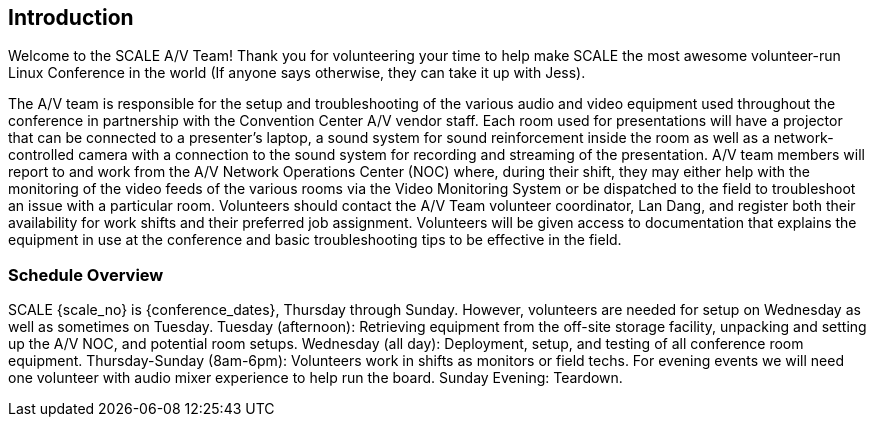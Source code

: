 == Introduction ==

Welcome to the SCALE A/V Team! Thank you for volunteering your time to help make
SCALE the most awesome volunteer-run Linux Conference in the world (If anyone
says otherwise, they can take it up with Jess).

The A/V team is responsible for the setup and troubleshooting of the various
audio and video equipment used throughout the conference in partnership with the
Convention Center A/V vendor staff. Each room used for presentations will have a
projector that can be connected to a presenter’s laptop, a sound system for
sound reinforcement inside the room as well as a network-controlled camera with
a connection to the sound system for recording and streaming of the
presentation. A/V team members will report to and work from the A/V Network
Operations Center (NOC) where, during their shift, they may either help with the
monitoring of the video feeds of the various rooms via the Video Monitoring
System or be dispatched to the field to troubleshoot an issue with a particular
room. Volunteers should contact the A/V Team volunteer coordinator, Lan Dang,
and register both their availability for work shifts and their preferred job
assignment. Volunteers will be given access to documentation that explains the
equipment in use at the conference and basic troubleshooting tips to be
effective in the field.

=== Schedule Overview ===

SCALE {scale_no} is {conference_dates}, Thursday through Sunday. However, volunteers are
needed for setup on Wednesday as well as sometimes on Tuesday.
Tuesday (afternoon): Retrieving equipment from the off-site storage facility,
unpacking and setting up the A/V NOC, and potential room setups.
Wednesday (all day): Deployment, setup, and testing of all conference room
equipment.
Thursday-Sunday (8am-6pm): Volunteers work in shifts as monitors or field techs.
For evening events we will need one volunteer with audio mixer experience to
help run the board.
Sunday Evening: Teardown.
